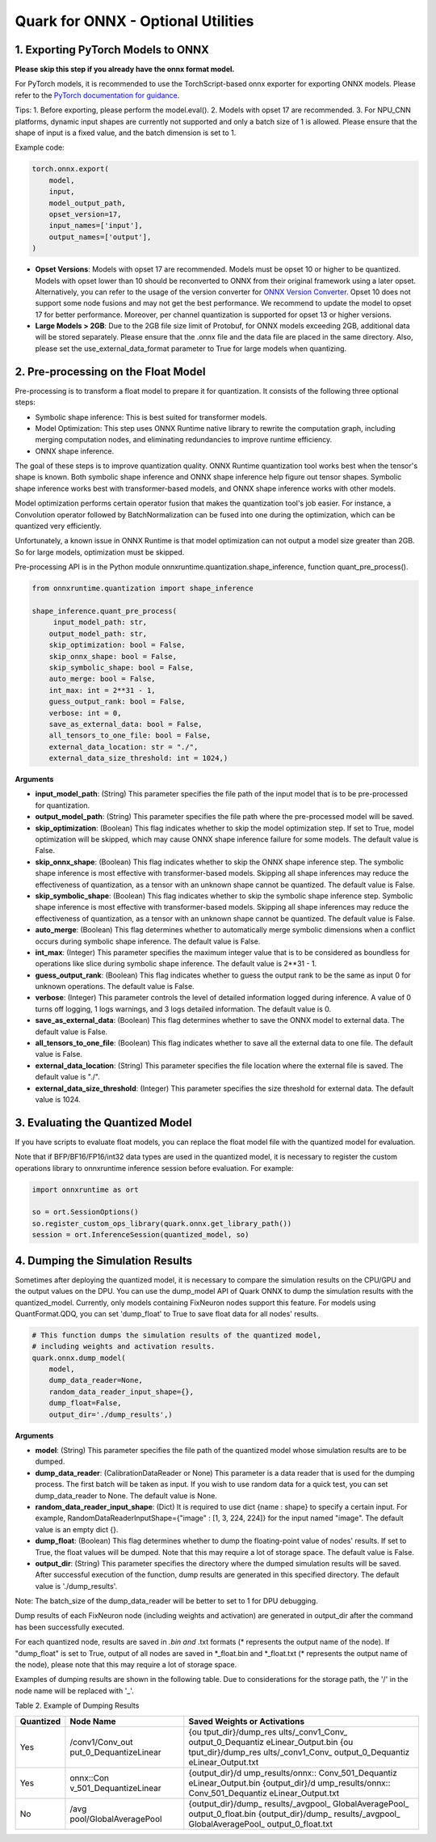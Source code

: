 Quark for ONNX - Optional Utilities
~~~~~~~~~~~~~~~~~~~~~~~~~~~~~~~~~~~

1. Exporting PyTorch Models to ONNX
^^^^^^^^^^^^^^^^^^^^^^^^^^^^^^^^^^^

**Please skip this step if you already have the onnx format model.**

For PyTorch models, it is recommended to use the TorchScript-based onnx
exporter for exporting ONNX models. Please refer to the `PyTorch
documentation for
guidance <https://pytorch.org/docs/stable/onnx_torchscript.html#torchscript-based-onnx-exporter>`__.

Tips: 1. Before exporting, please perform the model.eval(). 2. Models
with opset 17 are recommended. 3. For NPU_CNN platforms, dynamic input
shapes are currently not supported and only a batch size of 1 is
allowed. Please ensure that the shape of input is a fixed value, and the
batch dimension is set to 1.

Example code:

.. code:: python

   torch.onnx.export(
       model,
       input,
       model_output_path,
       opset_version=17,
       input_names=['input'],
       output_names=['output'],
   )

-  **Opset Versions**: Models with opset 17 are recommended. Models must
   be opset 10 or higher to be quantized. Models with opset lower than
   10 should be reconverted to ONNX from their original framework using
   a later opset. Alternatively, you can refer to the usage of the
   version converter for `ONNX Version
   Converter <https://github.com/onnx/onnx/blob/main/docs/VersionConverter.html>`__.
   Opset 10 does not support some node fusions and may not get the best
   performance. We recommend to update the model to opset 17 for better
   performance. Moreover, per channel quantization is supported for
   opset 13 or higher versions.

-  **Large Models > 2GB**: Due to the 2GB file size limit of Protobuf,
   for ONNX models exceeding 2GB, additional data will be stored
   separately. Please ensure that the .onnx file and the data file are
   placed in the same directory. Also, please set the
   use_external_data_format parameter to True for large models when
   quantizing.

2. Pre-processing on the Float Model
^^^^^^^^^^^^^^^^^^^^^^^^^^^^^^^^^^^^

Pre-processing is to transform a float model to prepare it for
quantization. It consists of the following three optional steps:

-  Symbolic shape inference: This is best suited for transformer models.
-  Model Optimization: This step uses ONNX Runtime native library to
   rewrite the computation graph, including merging computation nodes,
   and eliminating redundancies to improve runtime efficiency.
-  ONNX shape inference.

The goal of these steps is to improve quantization quality. ONNX Runtime
quantization tool works best when the tensor's shape is known. Both
symbolic shape inference and ONNX shape inference help figure out tensor
shapes. Symbolic shape inference works best with transformer-based
models, and ONNX shape inference works with other models.

Model optimization performs certain operator fusion that makes the
quantization tool's job easier. For instance, a Convolution operator
followed by BatchNormalization can be fused into one during the
optimization, which can be quantized very efficiently.

Unfortunately, a known issue in ONNX Runtime is that model optimization
can not output a model size greater than 2GB. So for large models,
optimization must be skipped.

Pre-processing API is in the Python module
onnxruntime.quantization.shape_inference, function quant_pre_process().

.. code:: python

   from onnxruntime.quantization import shape_inference

   shape_inference.quant_pre_process(
        input_model_path: str,
       output_model_path: str,
       skip_optimization: bool = False,
       skip_onnx_shape: bool = False,
       skip_symbolic_shape: bool = False,
       auto_merge: bool = False,
       int_max: int = 2**31 - 1,
       guess_output_rank: bool = False,
       verbose: int = 0,
       save_as_external_data: bool = False,
       all_tensors_to_one_file: bool = False,
       external_data_location: str = "./",
       external_data_size_threshold: int = 1024,)

**Arguments**

-  **input_model_path**: (String) This parameter specifies the file path
   of the input model that is to be pre-processed for quantization.
-  **output_model_path**: (String) This parameter specifies the file
   path where the pre-processed model will be saved.
-  **skip_optimization**: (Boolean) This flag indicates whether to skip
   the model optimization step. If set to True, model optimization will
   be skipped, which may cause ONNX shape inference failure for some
   models. The default value is False.
-  **skip_onnx_shape**: (Boolean) This flag indicates whether to skip
   the ONNX shape inference step. The symbolic shape inference is most
   effective with transformer-based models. Skipping all shape
   inferences may reduce the effectiveness of quantization, as a tensor
   with an unknown shape cannot be quantized. The default value is
   False.
-  **skip_symbolic_shape**: (Boolean) This flag indicates whether to
   skip the symbolic shape inference step. Symbolic shape inference is
   most effective with transformer-based models. Skipping all shape
   inferences may reduce the effectiveness of quantization, as a tensor
   with an unknown shape cannot be quantized. The default value is
   False.
-  **auto_merge**: (Boolean) This flag determines whether to
   automatically merge symbolic dimensions when a conflict occurs during
   symbolic shape inference. The default value is False.
-  **int_max**: (Integer) This parameter specifies the maximum integer
   value that is to be considered as boundless for operations like slice
   during symbolic shape inference. The default value is 2**31 - 1.
-  **guess_output_rank**: (Boolean) This flag indicates whether to guess
   the output rank to be the same as input 0 for unknown operations. The
   default value is False.
-  **verbose**: (Integer) This parameter controls the level of detailed
   information logged during inference. A value of 0 turns off logging,
   1 logs warnings, and 3 logs detailed information. The default value
   is 0.
-  **save_as_external_data**: (Boolean) This flag determines whether to
   save the ONNX model to external data. The default value is False.
-  **all_tensors_to_one_file**: (Boolean) This flag indicates whether to
   save all the external data to one file. The default value is False.
-  **external_data_location**: (String) This parameter specifies the
   file location where the external file is saved. The default value is
   "./".
-  **external_data_size_threshold**: (Integer) This parameter specifies
   the size threshold for external data. The default value is 1024.

3. Evaluating the Quantized Model
^^^^^^^^^^^^^^^^^^^^^^^^^^^^^^^^^

If you have scripts to evaluate float models, you can replace the float model file with the quantized model
for evaluation. 

Note that if BFP/BF16/FP16/int32 data types are used in the quantized
model, it is necessary to register the custom operations library to
onnxruntime inference session before evaluation. For example:

.. code:: python

   import onnxruntime as ort

   so = ort.SessionOptions()
   so.register_custom_ops_library(quark.onnx.get_library_path())
   session = ort.InferenceSession(quantized_model, so)

4. Dumping the Simulation Results
^^^^^^^^^^^^^^^^^^^^^^^^^^^^^^^^^

Sometimes after deploying the quantized model, it is necessary to
compare the simulation results on the CPU/GPU and the output values on
the DPU. You can use the dump_model API of Quark ONNX to dump the
simulation results with the quantized_model. Currently, only models
containing FixNeuron nodes support this feature. For models using
QuantFormat.QDQ, you can set 'dump_float' to True to save float data for
all nodes' results.

.. code:: python

   # This function dumps the simulation results of the quantized model,
   # including weights and activation results.
   quark.onnx.dump_model(
       model,
       dump_data_reader=None,
       random_data_reader_input_shape={},
       dump_float=False,
       output_dir='./dump_results',)

**Arguments**

-  **model**: (String) This parameter specifies the file path of the
   quantized model whose simulation results are to be dumped.
-  **dump_data_reader**: (CalibrationDataReader or None) This parameter
   is a data reader that is used for the dumping process. The first
   batch will be taken as input. If you wish to use random data for a
   quick test, you can set dump_data_reader to None. The default value
   is None.
-  **random_data_reader_input_shape**: (Dict) It is required to use 
   dict {name : shape} to specify a certain input. For example,
   RandomDataReaderInputShape={"image" : [1, 3, 224, 224]} for the
   input named "image". The default value is an empty dict {}.
-  **dump_float**: (Boolean) This flag determines whether to dump the
   floating-point value of nodes' results. If set to True, the float
   values will be dumped. Note that this may require a lot of storage
   space. The default value is False.
-  **output_dir**: (String) This parameter specifies the directory where
   the dumped simulation results will be saved. After successful
   execution of the function, dump results are generated in this
   specified directory. The default value is './dump_results'.

Note: The batch_size of the dump_data_reader will be better to set to 1
for DPU debugging.

Dump results of each FixNeuron node (including weights and activation)
are generated in output_dir after the command has been successfully
executed.

For each quantized node, results are saved in *.bin and* .txt formats
(\* represents the output name of the node). If "dump_float" is set to
True, output of all nodes are saved in \*_float.bin and \*_float.txt (\*
represents the output name of the node), please note that this may
require a lot of storage space.

Examples of dumping results are shown in the following table. Due to
considerations for the storage path, the '/' in the node name will be
replaced with '\_'.

Table 2. Example of Dumping Results

+------------------------+------------------------+--------------------+
| Quantized              | Node Name              | Saved Weights or   |
|                        |                        | Activations        |
+========================+========================+====================+
| Yes                    | /conv1/Conv_out        | {ou                |
|                        | put_0_DequantizeLinear | tput_dir}/dump_res |
|                        |                        | ults/\_conv1_Conv_ |
|                        |                        | output_0_Dequantiz |
|                        |                        | eLinear_Output.bin |
|                        |                        | {ou                |
|                        |                        | tput_dir}/dump_res |
|                        |                        | ults/\_conv1_Conv_ |
|                        |                        | output_0_Dequantiz |
|                        |                        | eLinear_Output.txt |
+------------------------+------------------------+--------------------+
| Yes                    | onnx::Con              | {output_dir}/d     |
|                        | v_501_DequantizeLinear | ump_results/onnx:: |
|                        |                        | Conv_501_Dequantiz |
|                        |                        | eLinear_Output.bin |
|                        |                        | {output_dir}/d     |
|                        |                        | ump_results/onnx:: |
|                        |                        | Conv_501_Dequantiz |
|                        |                        | eLinear_Output.txt |
+------------------------+------------------------+--------------------+
| No                     | /avg                   | {output_dir}/dump_ |
|                        | pool/GlobalAveragePool | results/\_avgpool_ |
|                        |                        | GlobalAveragePool_ |
|                        |                        | output_0_float.bin |
|                        |                        | {output_dir}/dump_ |
|                        |                        | results/\_avgpool_ |
|                        |                        | GlobalAveragePool_ |
|                        |                        | output_0_float.txt |
+------------------------+------------------------+--------------------+

.. raw:: html

   <!--
   ## License
   Copyright (C) 2023, Advanced Micro Devices, Inc. All rights reserved. SPDX-License-Identifier: MIT
   -->
